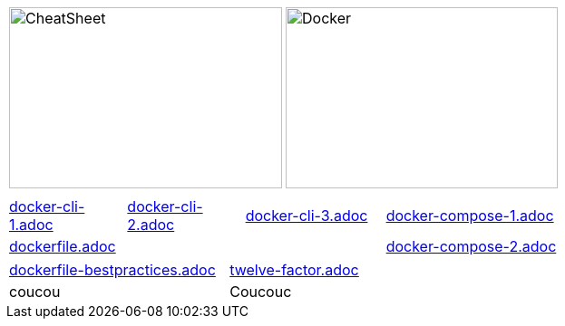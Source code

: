 :source-highlighter: highlightjs 
:highlightjsdir: highlight
:imagesdir: pictures
:icons: font

:page-background-image: pictures/background-3.png

//= Docker Cheat Sheet
//Author Name
// other attributes
ifdef::backend-pdf[:notitle:]

//ifdef::backend-pdf[]
//[discrete]
//= {doctitle}
//endif::[]

ifdef::backend-pdf[]
:source-highlighter: rouge
//:rouge-style: igor_pro
:rouge-style: custom
endif::[]

[frame=none, grid=none, stripes="none", cols="1,1, 4h"]
|===
a| image::cheatsheet_talanlabs.png[CheatSheet,301,200]
a| image::docker.png[Docker,300,200]
|
|===

[frame=none, grid=none, stripes="none", cols="15a,~,15a,~,18a,~,16a,~,16a,~,16a"]
|===
11*|
a| include::docker-cli-1.adoc[]
| 
a| include::docker-cli-2.adoc[]
| 
a| include::docker-cli-3.adoc[]
| 
5+a| include::docker-compose-1.adoc[]
5+a| include::dockerfile.adoc[]
|
5+a| include::docker-compose-2.adoc[]
|===

[frame=none, grid=none, stripes="none", cols="49a,~,49a"]
|===
a| include::dockerfile-bestpractices.adoc[]
| 
a| include::twelve-factor.adoc[]
| coucou
| 
| Coucouc

|===
